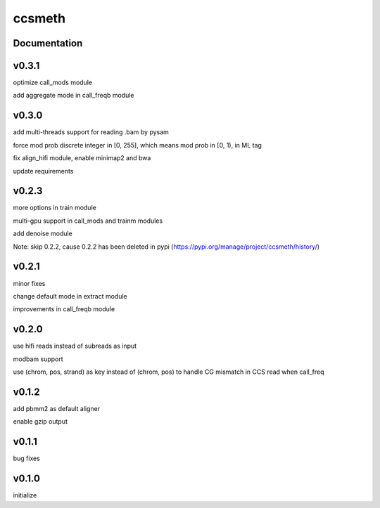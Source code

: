 ccsmeth
========


Documentation
-------------
v0.3.1
----------
optimize call_mods module

add aggregate mode in call_freqb module


v0.3.0
----------
add multi-threads support for reading .bam by pysam

force mod prob discrete integer in [0, 255], which means mod prob in [0, 1), in ML tag

fix align_hifi module, enable minimap2 and bwa

update requirements


v0.2.3
----------
more options in train module

multi-gpu support in call_mods and trainm modules

add denoise module

Note: skip 0.2.2, cause 0.2.2 has been deleted in pypi (https://pypi.org/manage/project/ccsmeth/history/)


v0.2.1
----------
minor fixes

change default mode in extract module

improvements in call_freqb module


v0.2.0
----------
use hifi reads instead of subreads as input

modbam support

use (chrom, pos, strand) as key instead of (chrom, pos) to handle CG mismatch in CCS read when call_freq


v0.1.2
----------
add pbmm2 as default aligner

enable gzip output


v0.1.1
----------
bug fixes


v0.1.0
----------
initialize